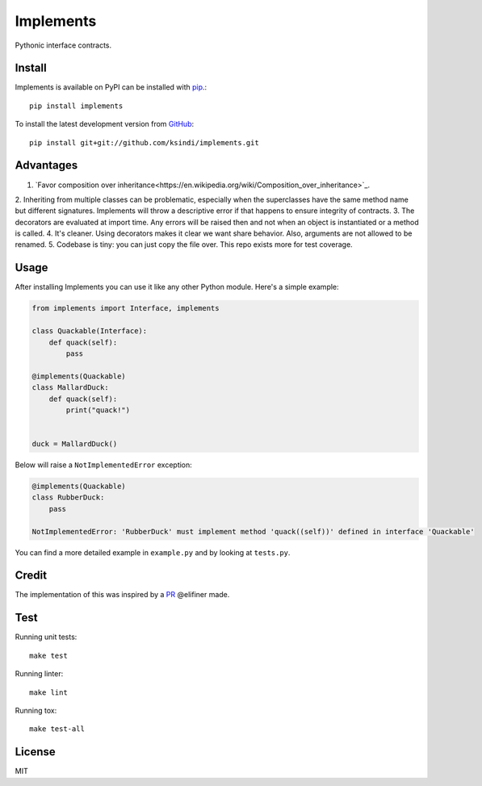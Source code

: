 Implements
==========

.. image:: https://img.shields.io/travis/ksindi/ksindi/implements/master.svg
    :target: https://travis-ci.org/ksindi/ksindi/implements
    :alt: Linux and MacOS Build Status
.. image:: https://readthedocs.org/projects/implements/badge/?version=latest
    :target: http://implements.readthedocs.io
    :alt: Documentation Build Status
.. image:: https://img.shields.io/pypi/v/implements.svg
    :target: https://pypi.python.org/pypi/implements
    :alt: PyPI Version

Pythonic interface contracts.

Install
-------

Implements is available on PyPI can be installed with `pip <https://pip.pypa.io>`_.::

    pip install implements

To install the latest development version from `GitHub <https://github.com/ksindi/implements>`_::

    pip install git+git://github.com/ksindi/implements.git

Advantages
----------

1. `Favor composition over inheritance<https://en.wikipedia.org/wiki/Composition_over_inheritance>`_.
2. Inheriting from multiple classes can be problematic, especially when the
superclasses have the same method name but different signatures. Implements will
throw a descriptive error if that happens to ensure integrity of contracts.
3. The decorators are evaluated at import time. Any errors will be raised then
and not when an object is instantiated or a method is called.
4. It's cleaner. Using decorators makes it clear we want share behavior. Also,
arguments are not allowed to be renamed.
5. Codebase is tiny: you can just copy the file over. This repo exists
more for test coverage.

Usage
-----

After installing Implements you can use it like any other Python module.
Here's a simple example:

.. code-block:: python

    from implements import Interface, implements

    class Quackable(Interface):
        def quack(self):
            pass

    @implements(Quackable)
    class MallardDuck:
        def quack(self):
            print("quack!")


    duck = MallardDuck()

Below will raise a ``NotImplementedError`` exception:

.. code-block:: python

    @implements(Quackable)
    class RubberDuck:
        pass

    NotImplementedError: 'RubberDuck' must implement method 'quack((self))' defined in interface 'Quackable'

You can find a more detailed example in ``example.py`` and by looking at ``tests.py``.

Credit
------

The implementation of this was inspired by a `PR <https://github.com/pmatiello/python-interface/pull/1/files>`_ @elifiner made.

Test
----

Running unit tests::

    make test

Running linter::

    make lint

Running tox::

    make test-all

License
-------

MIT
